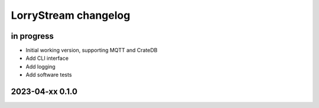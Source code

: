 #####################
LorryStream changelog
#####################


in progress
===========
- Initial working version, supporting MQTT and CrateDB
- Add CLI interface
- Add logging
- Add software tests


2023-04-xx 0.1.0
================
